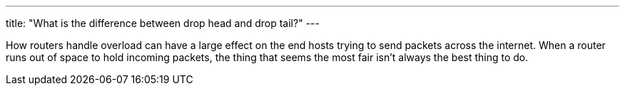 ---
title: "What is the difference between drop head and drop tail?"
---

How routers handle overload can have a large effect on the end hosts trying to
send packets across the internet.
//
When a router runs out of space to hold incoming packets, the thing that seems
the most fair isn't always the best thing to do.
